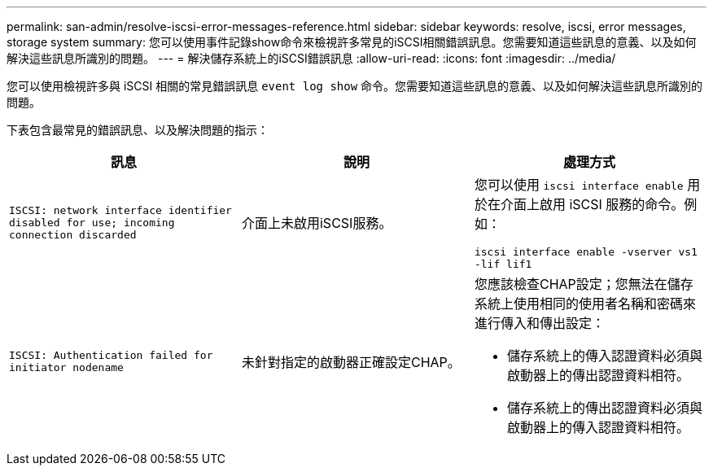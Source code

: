 ---
permalink: san-admin/resolve-iscsi-error-messages-reference.html 
sidebar: sidebar 
keywords: resolve, iscsi, error messages, storage system 
summary: 您可以使用事件記錄show命令來檢視許多常見的iSCSI相關錯誤訊息。您需要知道這些訊息的意義、以及如何解決這些訊息所識別的問題。 
---
= 解決儲存系統上的iSCSI錯誤訊息
:allow-uri-read: 
:icons: font
:imagesdir: ../media/


[role="lead"]
您可以使用檢視許多與 iSCSI 相關的常見錯誤訊息 `event log show` 命令。您需要知道這些訊息的意義、以及如何解決這些訊息所識別的問題。

下表包含最常見的錯誤訊息、以及解決問題的指示：

[cols="3*"]
|===
| 訊息 | 說明 | 處理方式 


 a| 
`ISCSI: network interface identifier disabled for use; incoming connection discarded`
 a| 
介面上未啟用iSCSI服務。
 a| 
您可以使用 `iscsi interface enable` 用於在介面上啟用 iSCSI 服務的命令。例如：

`iscsi interface enable -vserver vs1 -lif lif1`



 a| 
`ISCSI: Authentication failed for initiator nodename`
 a| 
未針對指定的啟動器正確設定CHAP。
 a| 
您應該檢查CHAP設定；您無法在儲存系統上使用相同的使用者名稱和密碼來進行傳入和傳出設定：

* 儲存系統上的傳入認證資料必須與啟動器上的傳出認證資料相符。
* 儲存系統上的傳出認證資料必須與啟動器上的傳入認證資料相符。


|===